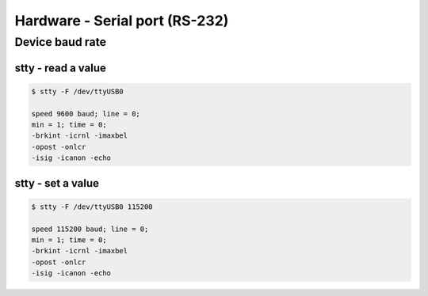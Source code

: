 Hardware - Serial port (RS-232)
===============================

Device baud rate
----------------

stty - read a value
~~~~~~~~~~~~~~~~~~~

.. code-block:: bash

   $ stty -F /dev/ttyUSB0

   speed 9600 baud; line = 0;
   min = 1; time = 0;
   -brkint -icrnl -imaxbel
   -opost -onlcr
   -isig -icanon -echo 

stty - set a value
~~~~~~~~~~~~~~~~~~

.. code-block:: bash

   $ stty -F /dev/ttyUSB0 115200

   speed 115200 baud; line = 0;
   min = 1; time = 0;
   -brkint -icrnl -imaxbel
   -opost -onlcr
   -isig -icanon -echo 
